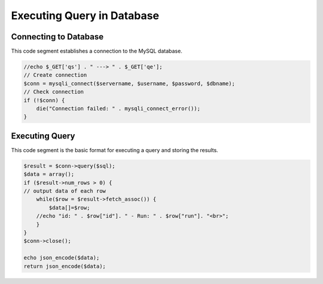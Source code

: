 Executing Query in Database
=======================
 
Connecting to Database
-----------------

This code segment establishes a connection to the MySQL database. 

.. code-block:: php 

    //echo $_GET['qs'] . " ---> " . $_GET['qe'];
    // Create connection
    $conn = mysqli_connect($servername, $username, $password, $dbname);
    // Check connection
    if (!$conn) {
        die("Connection failed: " . mysqli_connect_error());
    }

Executing Query
---------------

This code segment is the basic format for executing a query and storing the results. 

.. code-block:: php 

    $result = $conn->query($sql);
    $data = array();
    if ($result->num_rows > 0) {
    // output data of each row
        while($row = $result->fetch_assoc()) {
            $data[]=$row;
        //echo "id: " . $row["id"]. " - Run: " . $row["run"]. "<br>";
        }
    }
    $conn->close();

    echo json_encode($data);
    return json_encode($data);